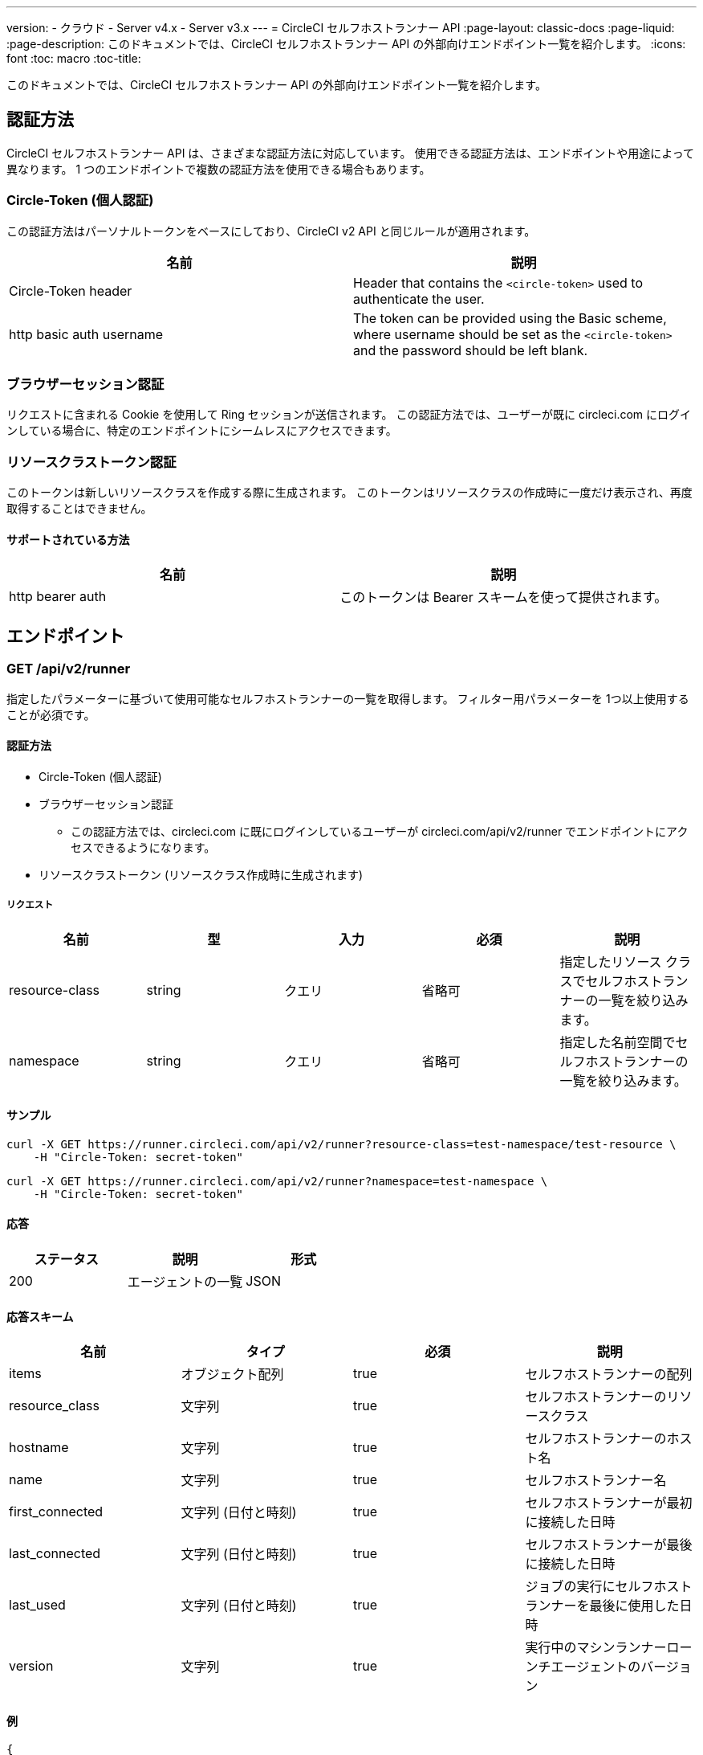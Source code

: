 ---
version:
- クラウド
- Server v4.x
- Server v3.x
---
= CircleCI セルフホストランナー API
:page-layout: classic-docs
:page-liquid:
:page-description: このドキュメントでは、CircleCI セルフホストランナー API の外部向けエンドポイント一覧を紹介します。
:icons: font
:toc: macro
:toc-title:

このドキュメントでは、CircleCI セルフホストランナー API の外部向けエンドポイント一覧を紹介します。

toc::[]

[#authentication-methods]
== 認証方法

CircleCI セルフホストランナー API は、さまざまな認証方法に対応しています。 使用できる認証方法は、エンドポイントや用途によって異なります。 1 つのエンドポイントで複数の認証方法を使用できる場合もあります。

[#circle-token-personal-authentication]
=== Circle-Token (個人認証)

この認証方法はパーソナルトークンをベースにしており、CircleCI v2 API と同じルールが適用されます。

[.table.table-striped]
[cols=2*, options="header", stripes=even]
|===
| 名前
| 説明

| Circle-Token header
| Header that contains the `<circle-token>` used to authenticate the user.

| http basic auth username
| The token can be provided using the Basic scheme, where username should be set as the `<circle-token>` and the password should be left blank.
|===

[#browser-session-authentication]
=== ブラウザーセッション認証

リクエストに含まれる Cookie を使用して Ring セッションが送信されます。 この認証方法では、ユーザーが既に circleci.com にログインしている場合に、特定のエンドポイントにシームレスにアクセスできます。

[#resource-class-authentication-token]
=== リソースクラストークン認証

このトークンは新しいリソースクラスを作成する際に生成されます。 このトークンはリソースクラスの作成時に一度だけ表示され、再度取得することはできません。

[#supported-methods]
==== サポートされている方法

[.table.table-striped]
[cols=2*, options="header", stripes=even]
|===
| 名前
| 説明

| http bearer auth
| このトークンは Bearer スキームを使って提供されます。
|===

[#endpo整数s]
== エンドポイント

[#get-api-v2-runner]
=== GET /api/v2/runner

指定したパラメーターに基づいて使用可能なセルフホストランナーの一覧を取得します。 フィルター用パラメーターを 1つ以上使用することが必須です。

[#authentication-methods]
==== 認証方法

* Circle-Token (個人認証)
* ブラウザーセッション認証
** この認証方法では、circleci.com に既にログインしているユーザーが circleci.com/api/v2/runner でエンドポイントにアクセスできるようになります。
* リソースクラストークン (リソースクラス作成時に生成されます)

[#request]
===== リクエスト

[.table.table-striped]
[cols=5*, options="header", stripes=even]
|===
| 名前
| 型
| 入力
| 必須
| 説明

| resource-class
| string
| クエリ
| 省略可
| 指定したリソース クラスでセルフホストランナーの一覧を絞り込みます。

| namespace
| string
| クエリ
| 省略可
| 指定した名前空間でセルフホストランナーの一覧を絞り込みます。
|===

[#examples]
==== サンプル

```shell
curl -X GET https://runner.circleci.com/api/v2/runner?resource-class=test-namespace/test-resource \
    -H "Circle-Token: secret-token"
```

```shell
curl -X GET https://runner.circleci.com/api/v2/runner?namespace=test-namespace \
    -H "Circle-Token: secret-token"
```

[#response]
==== 応答

[.table.table-striped]
[cols=3*, options="header", stripes=even]
|===
| ステータス
| 説明
| 形式

|200
|エージェントの一覧
|JSON
|===

[#response-schema]
==== 応答スキーム

[.table.table-striped]
[cols=4*, options="header", stripes=even]
|===
| 名前
| タイプ
| 必須
| 説明

|items
|オブジェクト配列
|true
|セルフホストランナーの配列

|resource_class
|文字列
|true
|セルフホストランナーのリソースクラス

|hostname
|文字列
|true
|セルフホストランナーのホスト名

|name
|文字列
|true
|セルフホストランナー名

|first_connected
|文字列 (日付と時刻)
|true
|セルフホストランナーが最初に接続した日時

|last_connected
|文字列 (日付と時刻)
|true
|セルフホストランナーが最後に接続した日時

|last_used
|文字列 (日付と時刻)
|true
|ジョブの実行にセルフホストランナーを最後に使用した日時

|version
|文字列
|true
|実行中のマシンランナーローンチエージェントのバージョン
|===

[#example]
==== 例

```json
{
    "items": [
        {
            "resource_class": "test-namespace/test-resource",
            "hostname": "bobby",
            "name": "bobby-sue",
            "first_connected": "2020-05-15T00:00:00Z",
            "last_connected": "2020-05-16T00:00:00Z",
            "last_used": "2020-05-17T00:00:00Z",
            "version": "5.4.3.2.1"
        }
    ]
}
```

[#get-api-v2-tasks]
=== GET /api/v2/tasks

指定したリソース クラスで未処理のタスクの数を取得します。

[#authentication-methods]
==== 認証方法

* circle-token (個人認証)
* ブラウザーセッション認証
** この認証方法では、circleci.com に既にログインしているユーザーが circleci.com/api/v2/runner でエンドポイントにアクセスできるようになります。

[#request]
==== リクエスト

[.table.table-striped]
[cols=5*, options="header", stripes=even]
|===
| 名前
| タイプ
| 入力
| 必須
| 説明

| resource-class
| string
| クエリ
| true
| 指定したリソース クラスでタスクを絞り込みます。
|===

[#examples]
==== サンプル

```shell
curl -X GET https://runner.circleci.com/api/v2/tasks?resource-class=test-namespace/test-resource \
    -H "Circle-Token: secret-token"
```

[#response]
==== 応答

[.table.table-striped]
[cols=3*, options="header", stripes=even]
|===
| ステータス
| 説明
| 形式

|200
|未処理のタスクの数
|JSON
|===

[#response-schema]
==== 応答スキーム

[.table.table-striped]
[cols=4*, options="header", stripes=even]
|===
| 名前
| タイプ
| 必須
| 説明

|unclaimed_task_count
|整数
|true
|未処理のタスクの数
|===

[#example]
==== 例

```json
{
    "unclaimed_task_count": 42
}
```

[#get-api-v2-tasks-running]
=== GET /api/v2/tasks/running

指定したリソースクラスで実行中のタスクの数を取得します。

[#authentication-methods]
==== 認証方法

* circle-token (個人認証)
* ブラウザーセッション認証
** この認証方法では、circleci.com に既にログインしているユーザーが circleci.com/api/v2/runner でエンドポイントにアクセスできるようになります。

[#request]
==== リクエスト

[.table.table-striped]
[cols=5*, options="header", stripes=even]
|===
| 名前
| タイプ
| 入力
| 必須
| 説明

| resource-class
| string
| クエリ
| true
| 指定したリソース クラスでタスクを絞り込みます。
|===

[#examples]
==== サンプル

```shell
curl -X GET https://runner.circleci.com/api/v2/tasks/running?resource-class=test-namespace/test-resource \
    -H "Circle-Token: secret-token"
```

[#response]
==== 応答

[.table.table-striped]
[cols=3*, options="header", stripes=even]
|===
| ステータス
| 説明
| 形式

|200
|実行中のタスクの数
|JSON
|===

[#response-schema]
==== 応答スキーム

[.table.table-striped]
[cols=4*, options="header", stripes=even]
|===
| 名前
| タイプ
| 必須
| 説明

|running_runner_tasks
|int
|true
|実行中のタスクの数
|===

[#example]
==== 例

```json
{
    "running_runner_tasks": 42
}
```

